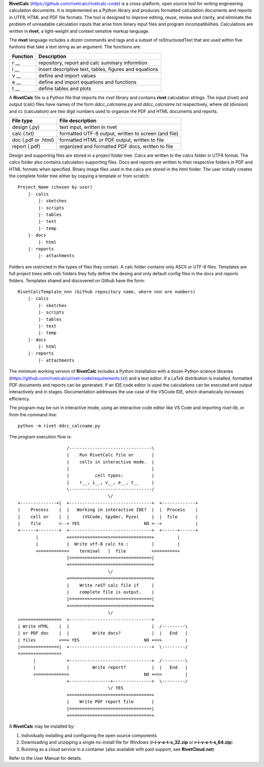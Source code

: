 **RivetCalc** (https://github.com/rivetcalc/rivetcalc-code) is a 
cross-platform, open source tool for writing engineering calculation documents.  
It is implemented as a Python library and produces formatted calculation 
documents and reports in  UTF8, HTML and PDF file formats.  
The tool is designed  to improve editing, reuse, review and clarity, 
and eliminate the problem of unreadable calculation inputs
that arise from binary input files and program incompatibiilties.
Calculations are written in **rivet**, a light-weight and 
context sensitve markup language. 

The **rivet** language includes a dozen commands and tags and a subset of 
reStructuredText that are used within five funtions that take a text
string as an argument. The functions are:

========== =======================================================
Function    Description
========== =======================================================
r __        repository, report and calc summary informtion

i __        insert descriptive text, tables, figures and equations

v __        define and import values 

e __        define and import equations and functions

t __        define tables and plots 

========== =======================================================

A **RivetCalc** file is a Python file that imports the *rivet* library
and contains **rivet** calculation strings. The input (rivet) and 
output (calc) files have names of the form *ddcc_calcname.py*  and 
*ddcc_calcname.txt* respectively, where dd (division) and 
cc (calculation) are two digit numbers used to organize the 
PDF and HTML documents and reports. 

===================  =====================================================
File type             File description                                      
===================  =====================================================
design (.py)          text input, written in rivet                      
calc (.txt)           formatted UTF-8 output, written to screen (and file) 
doc (.pdf or .html)   formatted HTML or PDF output, written to file                  
report (.pdf)         organized and formatted PDF docs, written to file
===================  =====================================================       

Design and supporting files are stored in a project folder 
tree.  Calcs are written to the *calcs* folder in UTF8 format.  
The *calcs* folder also contains calculation supporting files.
Docs and reports are written to their respective folders in 
PDF and HTML formats when specified. Binary image files used
in the calcs are stored in the *html* folder. The user 
initially creates the complete folder
tree either by copying a template or from scratch::

  Project_Name (chosen by user)
      |- calcs
          |- sketches
          |- scripts
          |- tables
          |- text
          |- temp
      |- docs
          |- html
      |- reports
          |- attachments

Folders are restricted in the types of files they contain. A calc folder 
contains only ASCII or UTF-8 files. Templates are full project trees with 
*calc* folders they fully define the desing and only default config files 
in the *docs* and *reports* folders. Templates shared and discovered on 
Github have the form::

  RivetCalcTemplate_nnn (Github repository name, where nnn are numbers)
      |- calcs
          |- sketches
          |- scripts
          |- tables
          |- text
          |- temp
      |- docs
          |- html
      |- reports
          |- attachments

The minimum working version of **RivetCalc** includes a Python 
installation with a dozen Python science libraries 
(https://github.com/rivetcalcs/rivet-code/requirements.txt) 
and a text editor. If a LaTeX distribution is installed, 
formatted PDF documents and reports can be generated. If an IDE 
code editor is used the calculations can be executed and output 
interactively and in stages. Documentation addresses the use case
of the VSCode IDE, which dramatically increases efficiency.

The program may be run in interactive mode, using an interactive 
code editor like VS Code and importing *rivet-lib*, or from the 
command line:: 

    python -m rivet ddcc_calcname.py 

The program execution flow is::

                     /--------------------------------\                    
                     |    Run RivetCalc file or       |
                     |    cells in interactive mode.  |                   
                     |                                |
                     |          cell types:           |                    
                     |    r__, i__, v__, e__, t__     |                    
                     \--------------------------------/                    
                                     \/                                    
  +--------------+|  +--------------------------------+  +-------------+
  |    Process    |  |   Working in interactive IDE?  |  |  Process    |   
  |    cell or    |  |     (VSCode, Spyder, Pyzo)     |  |  file       |   
  |    file       <--+ YES                         NO +-->             |   
  +------+--------+  +--------------------------------+  +------+------+   
         |           +================================+         |          
         |           |  Write utf-8 calc to :         |         |          
         +===========>    terminal   |  file          <=========+            
                     |================================|                    
                     +================================+                    
                                     \/
                     +================================+                    
                     |    Write reST calc file if     |
                     |    complete file is output.    |       
                     |================================|                    
                     +================================+                    
                                     \/
  +===============+  +--------------------------------+                    
  | Write HTML    |  |                                |  /---------\    
  | or PDF doc    |  |         Write docs?            |  |   End   |   
  | files         <==+ YES                         NO +==>         |   
  |===============|  +--------------------------------+  \---------/ 
  +=====+=========+        
        |            +--------------------------------+  /---------\   
        |            |         Write report?          |  |   End   |   
        +============>                             NO +==>         |   
                     +----------------+---------------+  \---------/ 
                                     \/ YES
                     +================================+                    
                     |    Write PDF report file       |                    
                     |================================|                    
                     +================================+    
                     
                     
A **RivetCalc** may be installed by:

1. Individually installing and configuring the open source components
2. Downloading and unzipping a single no-install file for Windows (**r-i-v-e-t-s_32.zip** or **r-i-v-e-t-s_64.zip**) 
3. Running as a cloud service in a container (also available with paid support, see **RivetCloud.net**)

Refer to the User Manual for details.

                               
                                                                           
                                                                          
